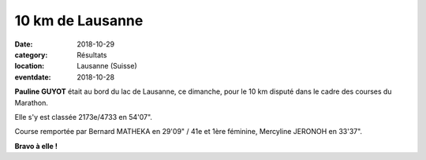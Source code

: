10 km de Lausanne
=================

:date: 2018-10-29
:category: Résultats
:location: Lausanne (Suisse)
:eventdate: 2018-10-28


.. image:: http://assets.acr-dijon.org/lausanne18.jpg

**Pauline GUYOT** était au bord du lac de Lausanne, ce dimanche, pour le 10 km disputé dans le cadre des courses du Marathon.

Elle s'y est classée 2173e/4733 en 54'07".

Course remportée par Bernard MATHEKA en 29'09" / 41e et 1ère féminine, Mercyline JERONOH en 33'37".

**Bravo à elle !**
